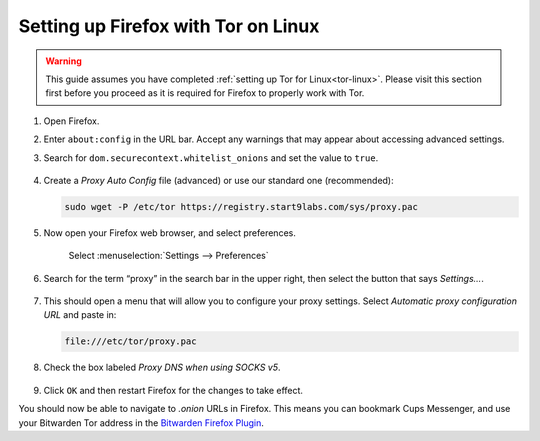 .. _firefox-tor-linux:

************************************
Setting up Firefox with Tor on Linux
************************************

.. warning::
  This guide assumes you have completed :ref:`setting up Tor for Linux<tor-linux>`. Please visit this section first before you proceed as it is required for Firefox to properly work with Tor.

#. Open Firefox.

#. Enter ``about:config`` in the URL bar. Accept any warnings that may appear about accessing advanced settings.

#. Search for ``dom.securecontext.whitelist_onions`` and set the value to ``true``.

   .. figure:: /_static/images/tor/firefox_whitelist.png
    :width: 80%
    :alt: Firefox whitelist onions screenshot

#. Create a `Proxy Auto Config` file (advanced) or use our standard one (recommended):

   .. code-block::

    sudo wget -P /etc/tor https://registry.start9labs.com/sys/proxy.pac

#. Now open your Firefox web browser, and select preferences.

   .. figure:: /_static/images/tor/firefox_preferences.png
    :width: 80%
    :alt: Firefox preferences screenshot

    Select :menuselection:`Settings --> Preferences`

#. Search for the term “proxy” in the search bar in the upper right, then select the button that says `Settings…`.

   .. figure:: /_static/images/tor/firefox_search.png
    :width: 80%
    :alt: Firefox search screenshot

#. This should open a menu that will allow you to configure your proxy settings. Select `Automatic proxy configuration URL` and paste in:

   .. code-block::

    file:///etc/tor/proxy.pac

#. Check the box labeled `Proxy DNS when using SOCKS v5`.

   .. figure:: /_static/images/tor/firefox_proxy.png
    :width: 80%
    :alt: Firefox proxy settings screenshot

#. Click ``OK`` and then restart Firefox for the changes to take effect.

You should now be able to navigate to `.onion` URLs in Firefox. This means you can bookmark Cups Messenger, and use your Bitwarden Tor address in the `Bitwarden Firefox Plugin <https://addons.mozilla.org/en-US/firefox/addon/bitwarden-password-manager/>`_.